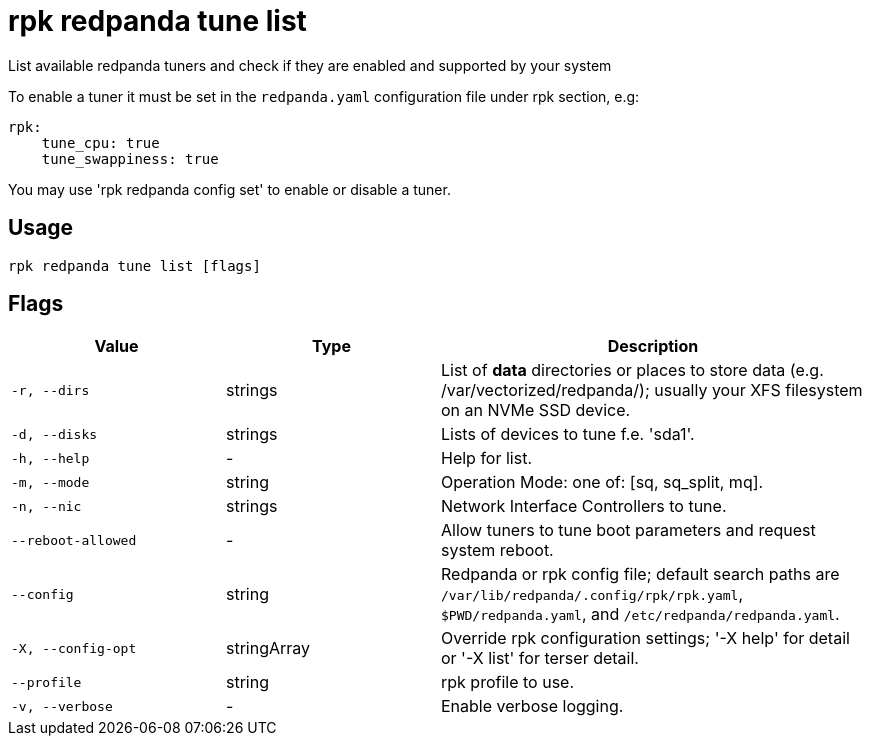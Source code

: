 = rpk redpanda tune list
:description: rpk redpanda tune list

List available redpanda tuners and check if they are enabled and 
supported by your system

To enable a tuner it must be set in the `redpanda.yaml` configuration file
under rpk section, e.g:

  rpk:
      tune_cpu: true
      tune_swappiness: true

You may use 'rpk redpanda config set' to enable or disable a tuner.

== Usage

[,bash]
----
rpk redpanda tune list [flags]
----

== Flags

[cols="1m,1a,2a"]
|===
|*Value* |*Type* |*Description*

|-r, --dirs |strings |List of *data* directories or places to store data (e.g. /var/vectorized/redpanda/); usually your XFS filesystem on an NVMe SSD device.

|-d, --disks |strings |Lists of devices to tune f.e. 'sda1'.

|-h, --help |- |Help for list.

|-m, --mode |string |Operation Mode: one of: [sq, sq_split, mq].

|-n, --nic |strings |Network Interface Controllers to tune.

|--reboot-allowed |- |Allow tuners to tune boot parameters and request system reboot.

|--config |string |Redpanda or rpk config file; default search paths are `/var/lib/redpanda/.config/rpk/rpk.yaml`, `$PWD/redpanda.yaml`, and `/etc/redpanda/redpanda.yaml`.

|-X, --config-opt |stringArray |Override rpk configuration settings; '-X help' for detail or '-X list' for terser detail.

|--profile |string |rpk profile to use.

|-v, --verbose |- |Enable verbose logging.
|===
